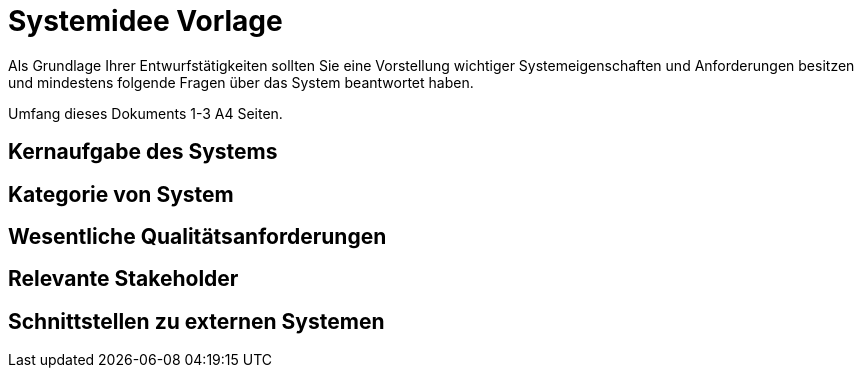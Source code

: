 = Systemidee Vorlage
Als Grundlage Ihrer Entwurfstätigkeiten sollten Sie eine Vorstellung wichtiger Systemeigenschaften und Anforderungen besitzen und mindestens folgende Fragen über das System beantwortet haben.

Umfang dieses Dokuments 1-3 A4 Seiten.

== Kernaufgabe des Systems
****


****

== Kategorie von System
****

****

== Wesentliche Qualitätsanforderungen
****


****

== Relevante Stakeholder
****

****

== Schnittstellen zu externen Systemen
****

****
